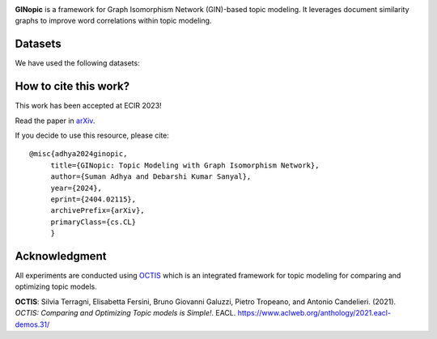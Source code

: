 
.. image:: https://github.com/AdhyaSuman/GINopic/blob/master/Miscellaneous/GINopic_logo.png?raw=true
  :width: 200
  :align: center
  :alt: Logo
**GINopic** is a framework for Graph Isomorphism Network (GIN)-based topic modeling. It leverages document similarity graphs to improve word correlations within topic modeling.


.. image:: https://github.com/AdhyaSuman/GINopic/blob/master/Miscellaneous/GINopic_framework.png
   :align: center
   :width: 600px
   
Datasets
--------
We have used the following datasets:

+----------------+----------------+--------+---------+----------+
| Name           | Source         | # Docs | # Words | # Labels |
+================+================+========+=========+==========+
| 20NewsGroups    | 20Newsgroups_   | 16309  | 1612    | 20       |
+----------------+----------------+--------+---------+----------+
| BBC_News       | BBC-News_      | 2225   | 2949    | 5        |
+----------------+----------------+--------+---------+----------+
| SearchSnippets | SearchSnippets_| 12270  | 2000    | 8        |
+----------------+----------------+--------+---------+----------+
| Bio            | Bio_           | 18686  | 2000    | 20       |
+----------------+----------------+--------+---------+----------+
| StackOverflow  | StackOverflow_ | 15696  | 1860    | 20       |
+----------------+----------------+--------+---------+----------+

.. _20Newsgroups: https://scikit-learn.org/0.19/datasets/twenty_newsgroups.html
.. _BBC-News: https://github.com/MIND-Lab/OCTIS
.. _Bio: https://github.com/qiang2100/STTM/blob/master/dataset/Biomedical.txt
.. _SearchSnippets: https://github.com/qiang2100/STTM/blob/master/dataset/SearchSnippets.txt
.. _StackOverflow: https://github.com/qiang2100/STTM/blob/master/dataset/StackOverflow.txt

How to cite this work?
----------------------

This work has been accepted at ECIR 2023!

Read the paper in `arXiv`_.

If you decide to use this resource, please cite:

.. _`arXiv`: https://arxiv.org/abs/2404.02115


::

 @misc{adhya2024ginopic,
      title={GINopic: Topic Modeling with Graph Isomorphism Network}, 
      author={Suman Adhya and Debarshi Kumar Sanyal},
      year={2024},
      eprint={2404.02115},
      archivePrefix={arXiv},
      primaryClass={cs.CL}
      }
  

Acknowledgment
--------------
All experiments are conducted using OCTIS_ which is an integrated framework for topic modeling for comparing and optimizing topic models.

**OCTIS**: Silvia Terragni, Elisabetta Fersini, Bruno Giovanni Galuzzi, Pietro Tropeano, and Antonio Candelieri. (2021). `OCTIS: Comparing and Optimizing Topic models is Simple!`. EACL. https://www.aclweb.org/anthology/2021.eacl-demos.31/

.. _OCTIS: https://github.com/MIND-Lab/OCTIS
